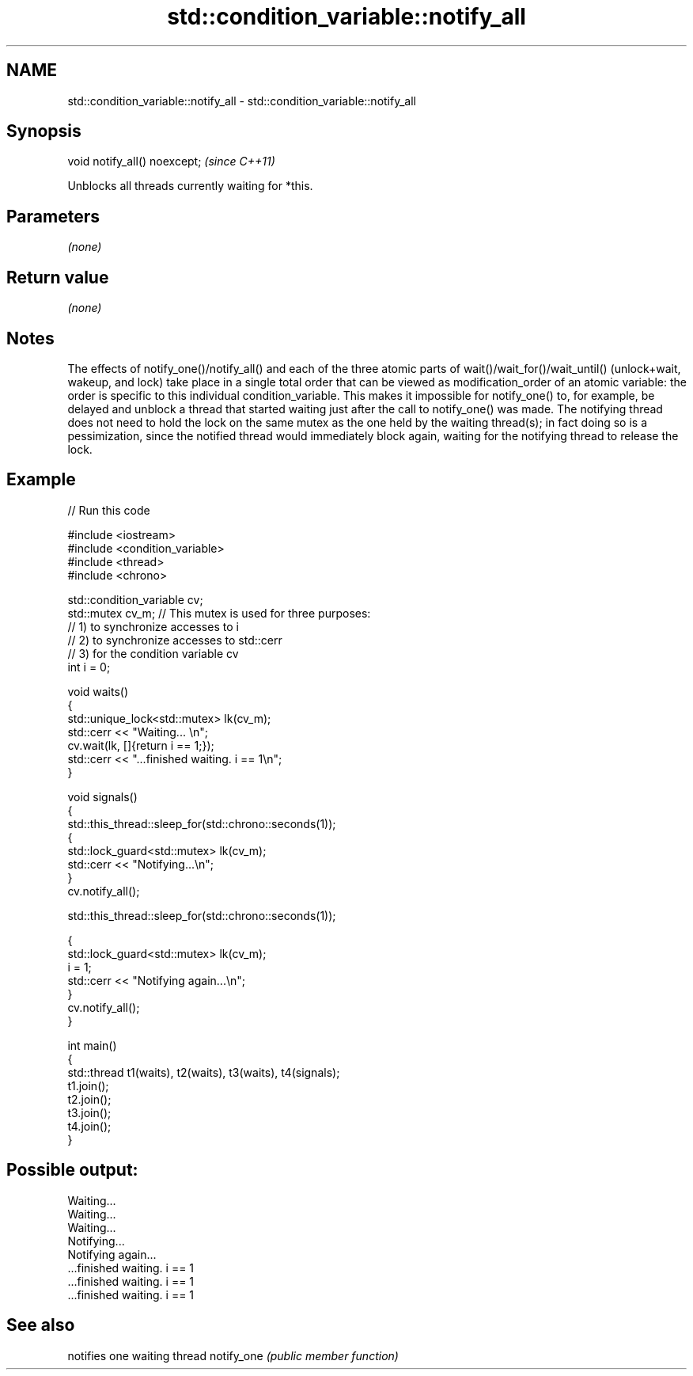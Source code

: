 .TH std::condition_variable::notify_all 3 "2020.03.24" "http://cppreference.com" "C++ Standard Libary"
.SH NAME
std::condition_variable::notify_all \- std::condition_variable::notify_all

.SH Synopsis

void notify_all() noexcept;  \fI(since C++11)\fP

Unblocks all threads currently waiting for *this.

.SH Parameters

\fI(none)\fP

.SH Return value

\fI(none)\fP

.SH Notes

The effects of notify_one()/notify_all() and each of the three atomic parts of wait()/wait_for()/wait_until() (unlock+wait, wakeup, and lock) take place in a single total order that can be viewed as modification_order of an atomic variable: the order is specific to this individual condition_variable. This makes it impossible for notify_one() to, for example, be delayed and unblock a thread that started waiting just after the call to notify_one() was made.
The notifying thread does not need to hold the lock on the same mutex as the one held by the waiting thread(s); in fact doing so is a pessimization, since the notified thread would immediately block again, waiting for the notifying thread to release the lock.

.SH Example


// Run this code

  #include <iostream>
  #include <condition_variable>
  #include <thread>
  #include <chrono>

  std::condition_variable cv;
  std::mutex cv_m; // This mutex is used for three purposes:
                   // 1) to synchronize accesses to i
                   // 2) to synchronize accesses to std::cerr
                   // 3) for the condition variable cv
  int i = 0;

  void waits()
  {
      std::unique_lock<std::mutex> lk(cv_m);
      std::cerr << "Waiting... \\n";
      cv.wait(lk, []{return i == 1;});
      std::cerr << "...finished waiting. i == 1\\n";
  }

  void signals()
  {
      std::this_thread::sleep_for(std::chrono::seconds(1));
      {
          std::lock_guard<std::mutex> lk(cv_m);
          std::cerr << "Notifying...\\n";
      }
      cv.notify_all();

      std::this_thread::sleep_for(std::chrono::seconds(1));

      {
          std::lock_guard<std::mutex> lk(cv_m);
          i = 1;
          std::cerr << "Notifying again...\\n";
      }
      cv.notify_all();
  }

  int main()
  {
      std::thread t1(waits), t2(waits), t3(waits), t4(signals);
      t1.join();
      t2.join();
      t3.join();
      t4.join();
  }

.SH Possible output:

  Waiting...
  Waiting...
  Waiting...
  Notifying...
  Notifying again...
  ...finished waiting. i == 1
  ...finished waiting. i == 1
  ...finished waiting. i == 1


.SH See also


           notifies one waiting thread
notify_one \fI(public member function)\fP




